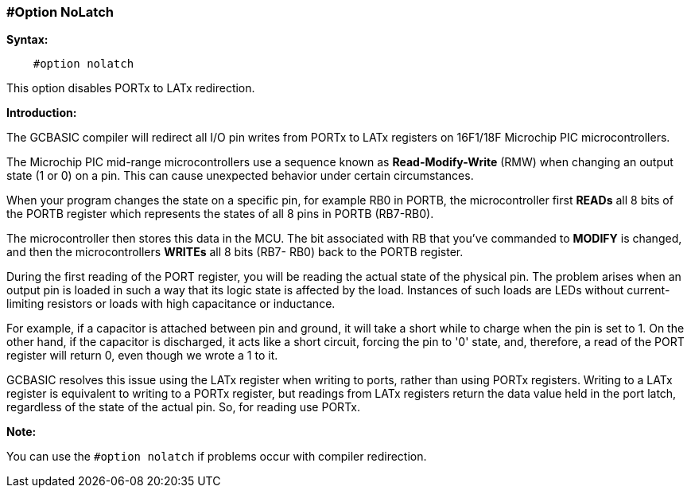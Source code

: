// Edit EvanV 171016
=== #Option NoLatch

*Syntax:*
----
    #option nolatch
----
This option disables PORTx to LATx redirection.

*Introduction:*

The GCBASIC compiler will  redirect all I/O pin writes from PORTx to LATx registers on 16F1/18F Microchip PIC microcontrollers.

The Microchip PIC mid-range microcontrollers use a sequence known as *Read-Modify-Write* (RMW) when changing an output state  (1 or 0) on a pin.  This can cause unexpected behavior under certain circumstances.

When your program changes the state on a specific pin, for example RB0 in PORTB, the microcontroller first *READs* all 8 bits of the PORTB register which represents the states of all 8 pins in PORTB (RB7-RB0).

The microcontroller then stores this data in the MCU. The bit associated with RB that you've commanded to *MODIFY*  is changed, and then the microcontrollers *WRITEs* all 8 bits (RB7- RB0) back to the PORTB register.

During the first reading of the PORT register, you will be reading the actual state of the physical pin.  The problem arises when an output pin is loaded in such a way that its logic state is affected by the load. Instances of such loads are LEDs without current-limiting resistors or loads with high capacitance or inductance.

For example, if a capacitor is attached between pin and ground, it will take a short while to charge when the pin is set to 1.  On the other hand, if the capacitor is discharged, it acts like a short circuit, forcing the pin to '0' state,  and, therefore, a read of the PORT register will return 0, even though we wrote a 1 to it.

GCBASIC resolves this issue using the LATx register when writing to ports, rather than using PORTx registers.  Writing to a LATx register is equivalent to writing to a PORTx register, but readings from LATx registers return
the data value held in the port latch, regardless of the state of the actual pin. So, for reading use PORTx.

*Note:*

You can use the `#option nolatch` if problems occur with compiler redirection.
